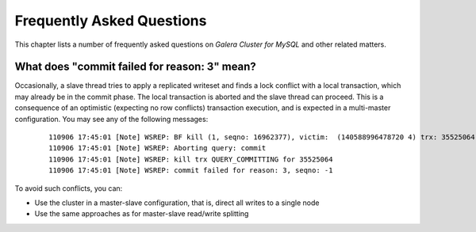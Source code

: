 ============================
 Frequently Asked Questions
============================
.. _`Frequently Asked Questions`:

This chapter lists a number of frequently asked questions
on *Galera Cluster for MySQL* and other related matters.

.. rst-class:: html-toggle

----------------------------------------------------
 What does "commit failed for reason: 3" mean?
----------------------------------------------------
.. _`What does "commit failed for reason: 3" mean?`:

Occasionally, a slave thread tries to apply a replicated writeset
and finds a lock conflict with a local transaction, which may already
be in the commit phase. The local transaction is aborted and the
slave thread can proceed. This is a consequence of an optimistic
(expecting no row conflicts) transaction execution, and is expected
in a multi-master configuration. You may see any of the following
messages:

  ::
  
      110906 17:45:01 [Note] WSREP: BF kill (1, seqno: 16962377), victim:  (140588996478720 4) trx: 35525064
      110906 17:45:01 [Note] WSREP: Aborting query: commit
      110906 17:45:01 [Note] WSREP: kill trx QUERY_COMMITTING for 35525064
      110906 17:45:01 [Note] WSREP: commit failed for reason: 3, seqno: -1

To avoid such conflicts, you can:

- Use the cluster in a master-slave configuration, that is, direct all writes to a single node
- Use the same approaches as for master-slave read/write splitting